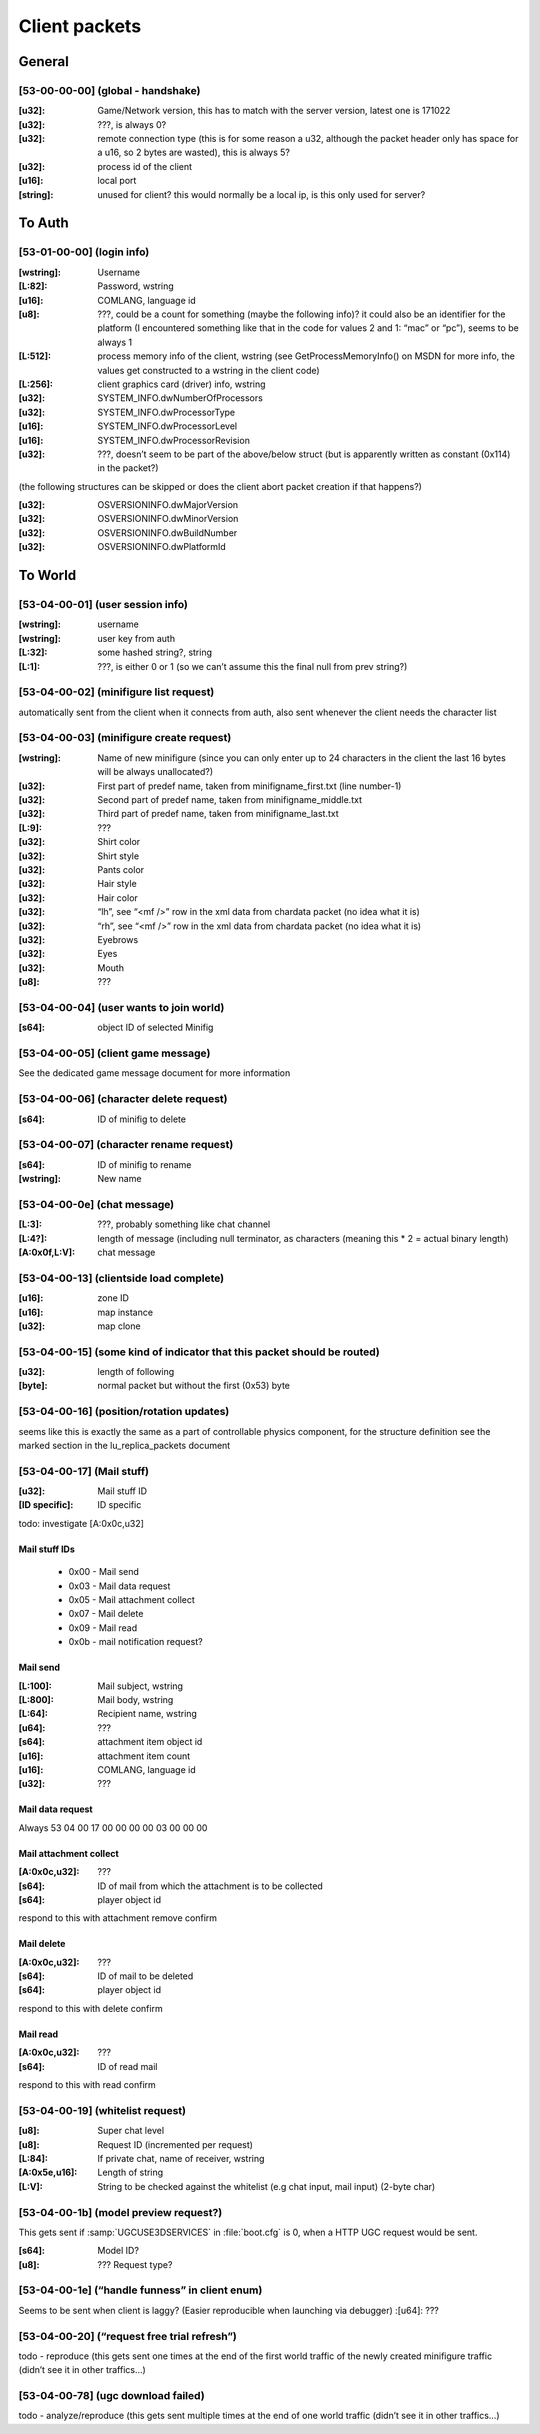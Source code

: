 Client packets
==============

General
-------

[53-00-00-00] (global - handshake)
^^^^^^^^^^^^^^^^^^^^^^^^^^^^^^^^^^

:[u32]:		Game/Network version, this has to match with the server version, latest one is 171022
:[u32]:		???, is always 0?
:[u32]:		remote connection type (this is for some reason a u32, although the packet header only has space for a u16, so 2 bytes are wasted), this is always 5?
:[u32]:		process id of the client
:[u16]:		local port
:[string]:	unused for client? this would normally be a local ip, is this only used for server?

To Auth
-------

[53-01-00-00] (login info)
^^^^^^^^^^^^^^^^^^^^^^^^^^

:[wstring]: Username
:[L\:82]: 	Password, wstring
:[u16]: 	COMLANG, language id
:[u8]: 		???, could be a count for something (maybe the following info)? it could also be an identifier for the platform (I encountered something like that in the code for values 2 and 1: “mac” or “pc”), seems to be always 1
:[L\:512]:	process memory info of the client, wstring (see GetProcessMemoryInfo() on MSDN for more info, the values get constructed to a wstring in the client code)
:[L\:256]:	client graphics card (driver) info, wstring
:[u32]:		SYSTEM_INFO.dwNumberOfProcessors
:[u32]:		SYSTEM_INFO.dwProcessorType
:[u16]:		SYSTEM_INFO.dwProcessorLevel
:[u16]:		SYSTEM_INFO.dwProcessorRevision
:[u32]:		???, doesn’t seem to be part of the above/below struct (but is apparently written as constant (0x114) in the packet?)

(the following structures can be skipped or does the client abort packet creation if that happens?)

:[u32]: 	OSVERSIONINFO.dwMajorVersion
:[u32]: 	OSVERSIONINFO.dwMinorVersion
:[u32]: 	OSVERSIONINFO.dwBuildNumber
:[u32]: 	OSVERSIONINFO.dwPlatformId


To World
--------

[53-04-00-01] (user session info)
^^^^^^^^^^^^^^^^^^^^^^^^^^^^^^^^^

:[wstring]:	username
:[wstring]:	user key from auth
:[L\:32]:	some hashed string?, string
:[L\:1]:	???, is either 0 or 1 (so we can’t assume this the final null from prev string?)


[53-04-00-02] (minifigure list request)
^^^^^^^^^^^^^^^^^^^^^^^^^^^^^^^^^^^^^^^
automatically sent from the client when it connects from auth, also sent whenever the client needs the character list


[53-04-00-03] (minifigure create request)
^^^^^^^^^^^^^^^^^^^^^^^^^^^^^^^^^^^^^^^^^
:[wstring]:	Name of new minifigure (since you can only enter up to 24 characters in the client the last 16 bytes will be always unallocated?)
:[u32]:		First part of predef name, taken from minifigname_first.txt (line number-1)
:[u32]:		Second part of predef name, taken from minifigname_middle.txt
:[u32]:		Third part of predef name, taken from minifigname_last.txt

:[L:9]:		???

:[u32]:		Shirt color
:[u32]:		Shirt style
:[u32]:		Pants color
:[u32]:		Hair style
:[u32]:		Hair color
:[u32]:		“lh”, see “<mf />” row in the xml data from chardata packet (no idea what it is)
:[u32]:		“rh”, see “<mf />” row in the xml data from chardata packet (no idea what it is)
:[u32]:		Eyebrows
:[u32]:		Eyes
:[u32]:		Mouth
:[u8]:		???

[53-04-00-04] (user wants to join world)
^^^^^^^^^^^^^^^^^^^^^^^^^^^^^^^^^^^^^^^^
:[s64]:		object ID of selected Minifig


[53-04-00-05] (client game message)
^^^^^^^^^^^^^^^^^^^^^^^^^^^^^^^^^^^
See the dedicated game message document for more information


[53-04-00-06] (character delete request)
^^^^^^^^^^^^^^^^^^^^^^^^^^^^^^^^^^^^^^^^
:[s64]:		ID of minifig to delete


[53-04-00-07] (character rename request)
^^^^^^^^^^^^^^^^^^^^^^^^^^^^^^^^^^^^^^^^
:[s64]:		ID of minifig to rename
:[wstring]:	New name


[53-04-00-0e] (chat message)
^^^^^^^^^^^^^^^^^^^^^^^^^^^^
:[L\:3]:		 ???, probably something like chat channel
:[L\:4?]:		 length of message (including null terminator, as characters (meaning this * 2 = actual binary length)
:[A\:0x0f,L\:V]: chat message


[53-04-00-13] (clientside load complete)
^^^^^^^^^^^^^^^^^^^^^^^^^^^^^^^^^^^^^^^^
:[u16]:		zone ID
:[u16]:		map instance
:[u32]:		map clone


[53-04-00-15] (some kind of indicator that this packet should be routed)
^^^^^^^^^^^^^^^^^^^^^^^^^^^^^^^^^^^^^^^^^^^^^^^^^^^^^^^^^^^^^^^^^^^^^^^^
:[u32]:		length of following
:[byte]:	normal packet but without the first (0x53) byte


[53-04-00-16] (position/rotation updates)
^^^^^^^^^^^^^^^^^^^^^^^^^^^^^^^^^^^^^^^^^
seems like this is exactly the same as a part of controllable physics component,
for the structure definition see the marked section in the lu_replica_packets document


[53-04-00-17] (Mail stuff)
^^^^^^^^^^^^^^^^^^^^^^^^^^
:[u32]:			Mail stuff ID
:[ID specific]:	ID specific

todo: investigate [A:0x0c,u32]

Mail stuff IDs
""""""""""""""
	* 0x00 - Mail send
	* 0x03 - Mail data request
	* 0x05 - Mail attachment collect
	* 0x07 - Mail delete
	* 0x09 - Mail read
	* 0x0b - mail notification request?

Mail send
"""""""""
:[L\:100]:	Mail subject, wstring
:[L\:800]:	Mail body, wstring
:[L\:64]:	Recipient name, wstring
:[u64]:		???
:[s64]:		attachment item object id
:[u16]:		attachment item count
:[u16]:		COMLANG, language id
:[u32]:		???

Mail data request
"""""""""""""""""
Always 53 04 00 17 00 00 00 00 03 00 00 00

Mail attachment collect
"""""""""""""""""""""""
:[A\:0x0c,u32]:	???
:[s64]:			ID of mail from which the attachment is to be collected
:[s64]:			player object id

respond to this with attachment remove confirm

Mail delete
"""""""""""
:[A\:0x0c,u32]:	???
:[s64]:			ID of mail to be deleted
:[s64]:			player object id

respond to this with delete confirm

Mail read
"""""""""
:[A\:0x0c,u32]:	???
:[s64]:			ID of read mail

respond to this with read confirm


[53-04-00-19] (whitelist request)
^^^^^^^^^^^^^^^^^^^^^^^^^^^^^^^^^
:[u8]:			Super chat level
:[u8]:			Request ID (incremented per request)
:[L\:84]:		If private chat, name of receiver, wstring
:[A\:0x5e,u16]: Length of string
:[L\:V]:		String to be checked against the whitelist (e.g chat input, mail input) (2-byte char)


[53-04-00-1b] (model preview request?)
^^^^^^^^^^^^^^^^^^^^^^^^^^^^^^^^^^^^^^
This gets sent if :samp:`UGCUSE3DSERVICES` in :file:`boot.cfg` is 0, when a HTTP UGC request would be sent.

:[s64]:		Model ID?
:[u8]:	 	??? Request type?


[53-04-00-1e] (“handle funness” in client enum)
^^^^^^^^^^^^^^^^^^^^^^^^^^^^^^^^^^^^^^^^^^^^^^^
Seems to be sent when client is laggy? (Easier reproducible when launching via debugger)
:[u64]:		???


[53-04-00-20] (“request free trial refresh”)
^^^^^^^^^^^^^^^^^^^^^^^^^^^^^^^^^^^^^^^^^^^^
todo - reproduce (this gets sent one times at the end of the first world traffic of the newly created minifigure traffic (didn’t see it in other traffics…)


[53-04-00-78] (ugc download failed)
^^^^^^^^^^^^^^^^^^^^^^^^^^^^^^^^^^^
todo - analyze/reproduce (this gets sent multiple times at the end of one world traffic (didn’t see it in other traffics…)
